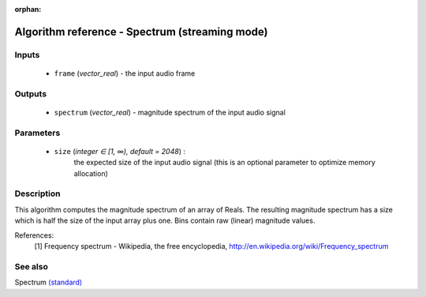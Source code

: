 :orphan:

Algorithm reference - Spectrum (streaming mode)
===============================================

Inputs
------

 - ``frame`` (*vector_real*) - the input audio frame

Outputs
-------

 - ``spectrum`` (*vector_real*) - magnitude spectrum of the input audio signal

Parameters
----------

 - ``size`` (*integer ∈ [1, ∞), default = 2048*) :
     the expected size of the input audio signal (this is an optional parameter to optimize memory allocation)

Description
-----------

This algorithm computes the magnitude spectrum of an array of Reals. The resulting magnitude spectrum has a size which is half the size of the input array plus one. Bins contain raw (linear) magnitude values.


References:
  [1] Frequency spectrum - Wikipedia, the free encyclopedia,
  http://en.wikipedia.org/wiki/Frequency_spectrum


See also
--------

Spectrum `(standard) <std_Spectrum.html>`__